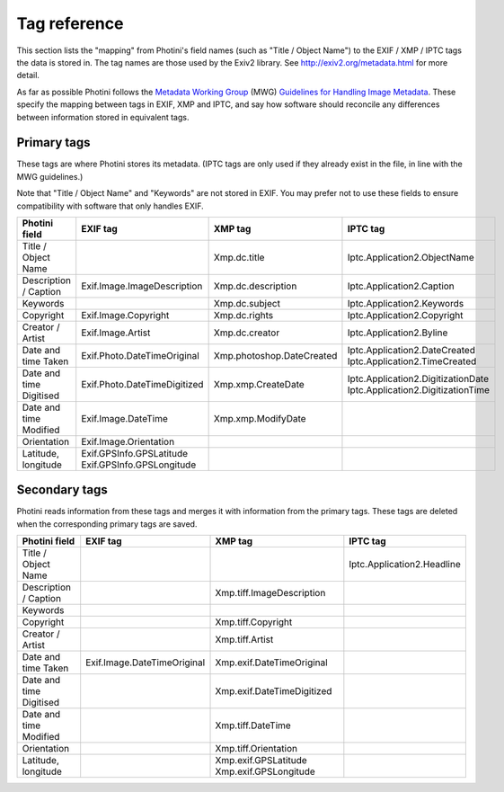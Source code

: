 .. This is part of the Photini documentation.
   Copyright (C)  2012-15  Jim Easterbrook.
   See the file ../DOC_LICENSE.txt for copying condidions.

Tag reference
=============

This section lists the "mapping" from Photini's field names (such as "Title / Object Name") to the EXIF / XMP / IPTC tags the data is stored in.
The tag names are those used by the Exiv2 library.
See http://exiv2.org/metadata.html for more detail.

As far as possible Photini follows the `Metadata Working Group <http://www.metadataworkinggroup.org/>`_ (MWG) `Guidelines for Handling Image Metadata <http://www.metadataworkinggroup.org/specs/>`_.
These specify the mapping between tags in EXIF, XMP and IPTC, and say how software should reconcile any differences between information stored in equivalent tags.

Primary tags
------------

These tags are where Photini stores its metadata.
(IPTC tags are only used if they already exist in the file, in line with the MWG guidelines.)

Note that "Title / Object Name" and "Keywords" are not stored in EXIF.
You may prefer not to use these fields to ensure compatibility with software that only handles EXIF.

=======================  ==================================================  =========================  ==================
Photini field            EXIF tag                                            XMP tag                    IPTC tag
=======================  ==================================================  =========================  ==================
Title / Object Name                                                          Xmp.dc.title               Iptc.Application2.ObjectName
Description / Caption    Exif.Image.ImageDescription                         Xmp.dc.description         Iptc.Application2.Caption
Keywords                                                                     Xmp.dc.subject             Iptc.Application2.Keywords
Copyright                Exif.Image.Copyright                                Xmp.dc.rights              Iptc.Application2.Copyright
Creator / Artist         Exif.Image.Artist                                   Xmp.dc.creator             Iptc.Application2.Byline
Date and time Taken      Exif.Photo.DateTimeOriginal                         Xmp.photoshop.DateCreated  Iptc.Application2.DateCreated Iptc.Application2.TimeCreated
Date and time Digitised  Exif.Photo.DateTimeDigitized                        Xmp.xmp.CreateDate         Iptc.Application2.DigitizationDate  Iptc.Application2.DigitizationTime
Date and time Modified   Exif.Image.DateTime                                 Xmp.xmp.ModifyDate
Orientation              Exif.Image.Orientation
Latitude, longitude      Exif.GPSInfo.GPSLatitude Exif.GPSInfo.GPSLongitude
=======================  ==================================================  =========================  ==================

Secondary tags
--------------

Photini reads information from these tags and merges it with information from the primary tags.
These tags are deleted when the corresponding primary tags are saved.

=======================  ===========================  ==========================================  ==================
Photini field            EXIF tag                     XMP tag                                     IPTC tag
=======================  ===========================  ==========================================  ==================
Title / Object Name                                                                               Iptc.Application2.Headline
Description / Caption                                 Xmp.tiff.ImageDescription
Keywords                 
Copyright                                             Xmp.tiff.Copyright
Creator / Artist                                      Xmp.tiff.Artist
Date and time Taken      Exif.Image.DateTimeOriginal  Xmp.exif.DateTimeOriginal
Date and time Digitised                               Xmp.exif.DateTimeDigitized
Date and time Modified                                Xmp.tiff.DateTime
Orientation                                           Xmp.tiff.Orientation
Latitude, longitude                                   Xmp.exif.GPSLatitude Xmp.exif.GPSLongitude
=======================  ===========================  ==========================================  ==================

